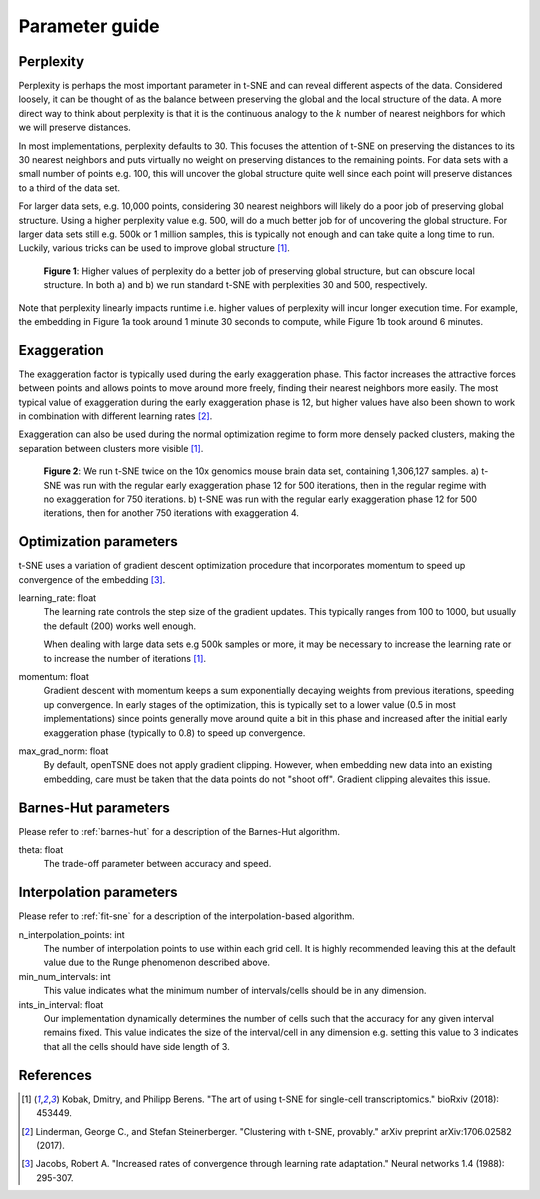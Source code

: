 .. _parameter-guide:

Parameter guide
===============


Perplexity
----------
Perplexity is perhaps the most important parameter in t-SNE and can reveal different aspects of the data. Considered loosely, it can be thought of as the balance between preserving the global and the local structure of the data. A more direct way to think about perplexity is that it is the continuous analogy to the :math:`k` number of nearest neighbors for which we will preserve distances.

In most implementations, perplexity defaults to 30. This focuses the attention of t-SNE on preserving the distances to its 30 nearest neighbors and puts virtually no weight on preserving distances to the remaining points. For data sets with a small number of points e.g. 100, this will uncover the global structure quite well since each point will preserve distances to a third of the data set.

For larger data sets, e.g. 10,000 points, considering 30 nearest neighbors will likely do a poor job of preserving global structure. Using a higher perplexity value e.g. 500, will do a much better job for of uncovering the global structure. For larger data sets still e.g. 500k or 1 million samples, this is typically not enough and can take quite a long time to run. Luckily, various tricks can be used to improve global structure [1]_.

.. figure:: images/macosko_perplexity.png

    **Figure 1**: Higher values of perplexity do a better job of preserving global structure, but can obscure local structure. In both a) and b) we run standard t-SNE with perplexities 30 and 500, respectively.

Note that perplexity linearly impacts runtime i.e. higher values of
perplexity will incur longer execution time. For example, the embedding in Figure 1a took around 1 minute 30 seconds to compute, while Figure 1b took around 6 minutes.


Exaggeration
------------

The exaggeration factor is typically used during the early exaggeration phase. This factor increases the attractive forces between points and allows points to move around more freely, finding their nearest neighbors more easily. The most typical value of exaggeration during the early exaggeration phase is 12, but higher values have also been shown to work in combination with different learning rates [2]_.

Exaggeration can also be used during the normal optimization regime to form more densely packed clusters, making the separation between clusters more visible [1]_.

.. figure:: images/10x_exaggeration.png

    **Figure 2**: We run t-SNE twice on the 10x genomics mouse brain data set, containing 1,306,127 samples. a) t-SNE was run with the regular early exaggeration phase 12 for 500 iterations, then in the regular regime with no exaggeration for 750 iterations. b) t-SNE was run  with the regular early exaggeration phase 12 for 500 iterations, then for another 750 iterations with exaggeration 4.

Optimization parameters
-----------------------

t-SNE uses a variation of gradient descent optimization procedure that incorporates momentum to speed up convergence of the embedding [3]_.

learning_rate: float
    The learning rate controls the step size of the gradient updates. This typically ranges from 100 to 1000, but usually the default (200) works well enough.

    When dealing with large data sets e.g 500k samples or more, it may be necessary to increase the learning rate or to increase the number of iterations [1]_.

momentum: float
    Gradient descent with momentum keeps a sum exponentially decaying weights from previous iterations, speeding up convergence. In early stages of the optimization, this is typically set to a lower value (0.5 in most implementations) since points generally move around quite a bit in this phase and increased after the initial early exaggeration phase (typically to 0.8) to speed up convergence.

max_grad_norm: float
    By default, openTSNE does not apply gradient clipping. However, when embedding new data into an existing embedding, care must be taken that the data points do not "shoot off". Gradient clipping alevaites this issue.


Barnes-Hut parameters
---------------------

Please refer to :ref:`barnes-hut` for a description of the Barnes-Hut algorithm.

theta: float
    The trade-off parameter between accuracy and speed.


Interpolation parameters
------------------------

Please refer to :ref:`fit-sne` for a description of the interpolation-based algorithm.

n_interpolation_points: int
    The number of interpolation points to use within each grid cell. It is highly recommended leaving this at the default value due to the Runge phenomenon described above.

min_num_intervals: int
    This value indicates what the minimum number of intervals/cells should be in any dimension.

ints_in_interval: float
    Our implementation dynamically determines the number of cells such that the accuracy for any given interval remains fixed. This value indicates the size of the interval/cell in any dimension e.g. setting this value to 3 indicates that all the cells should have side length of 3.


References
----------
.. [1] Kobak, Dmitry, and Philipp Berens. "The art of using t-SNE for single-cell transcriptomics." bioRxiv (2018): 453449.

.. [2] Linderman, George C., and Stefan Steinerberger. "Clustering with t-SNE, provably." arXiv preprint arXiv:1706.02582 (2017).

.. [3] Jacobs, Robert A. "Increased rates of convergence through learning rate adaptation." Neural networks 1.4 (1988): 295-307.
